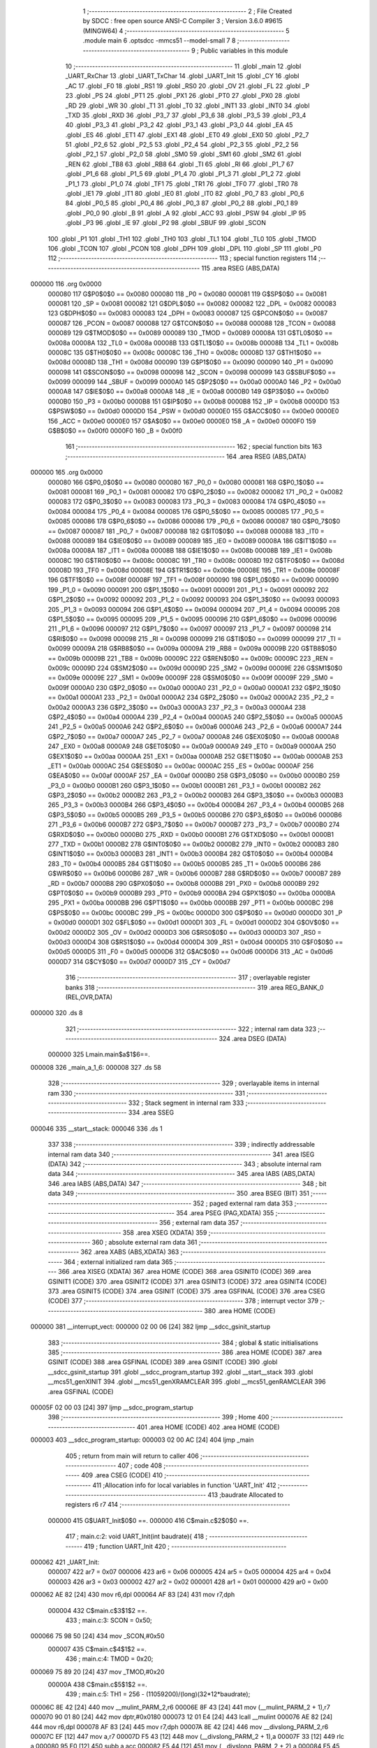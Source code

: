                                       1 ;--------------------------------------------------------
                                      2 ; File Created by SDCC : free open source ANSI-C Compiler
                                      3 ; Version 3.6.0 #9615 (MINGW64)
                                      4 ;--------------------------------------------------------
                                      5 	.module main
                                      6 	.optsdcc -mmcs51 --model-small
                                      7 	
                                      8 ;--------------------------------------------------------
                                      9 ; Public variables in this module
                                     10 ;--------------------------------------------------------
                                     11 	.globl _main
                                     12 	.globl _UART_RxChar
                                     13 	.globl _UART_TxChar
                                     14 	.globl _UART_Init
                                     15 	.globl _CY
                                     16 	.globl _AC
                                     17 	.globl _F0
                                     18 	.globl _RS1
                                     19 	.globl _RS0
                                     20 	.globl _OV
                                     21 	.globl _FL
                                     22 	.globl _P
                                     23 	.globl _PS
                                     24 	.globl _PT1
                                     25 	.globl _PX1
                                     26 	.globl _PT0
                                     27 	.globl _PX0
                                     28 	.globl _RD
                                     29 	.globl _WR
                                     30 	.globl _T1
                                     31 	.globl _T0
                                     32 	.globl _INT1
                                     33 	.globl _INT0
                                     34 	.globl _TXD
                                     35 	.globl _RXD
                                     36 	.globl _P3_7
                                     37 	.globl _P3_6
                                     38 	.globl _P3_5
                                     39 	.globl _P3_4
                                     40 	.globl _P3_3
                                     41 	.globl _P3_2
                                     42 	.globl _P3_1
                                     43 	.globl _P3_0
                                     44 	.globl _EA
                                     45 	.globl _ES
                                     46 	.globl _ET1
                                     47 	.globl _EX1
                                     48 	.globl _ET0
                                     49 	.globl _EX0
                                     50 	.globl _P2_7
                                     51 	.globl _P2_6
                                     52 	.globl _P2_5
                                     53 	.globl _P2_4
                                     54 	.globl _P2_3
                                     55 	.globl _P2_2
                                     56 	.globl _P2_1
                                     57 	.globl _P2_0
                                     58 	.globl _SM0
                                     59 	.globl _SM1
                                     60 	.globl _SM2
                                     61 	.globl _REN
                                     62 	.globl _TB8
                                     63 	.globl _RB8
                                     64 	.globl _TI
                                     65 	.globl _RI
                                     66 	.globl _P1_7
                                     67 	.globl _P1_6
                                     68 	.globl _P1_5
                                     69 	.globl _P1_4
                                     70 	.globl _P1_3
                                     71 	.globl _P1_2
                                     72 	.globl _P1_1
                                     73 	.globl _P1_0
                                     74 	.globl _TF1
                                     75 	.globl _TR1
                                     76 	.globl _TF0
                                     77 	.globl _TR0
                                     78 	.globl _IE1
                                     79 	.globl _IT1
                                     80 	.globl _IE0
                                     81 	.globl _IT0
                                     82 	.globl _P0_7
                                     83 	.globl _P0_6
                                     84 	.globl _P0_5
                                     85 	.globl _P0_4
                                     86 	.globl _P0_3
                                     87 	.globl _P0_2
                                     88 	.globl _P0_1
                                     89 	.globl _P0_0
                                     90 	.globl _B
                                     91 	.globl _A
                                     92 	.globl _ACC
                                     93 	.globl _PSW
                                     94 	.globl _IP
                                     95 	.globl _P3
                                     96 	.globl _IE
                                     97 	.globl _P2
                                     98 	.globl _SBUF
                                     99 	.globl _SCON
                                    100 	.globl _P1
                                    101 	.globl _TH1
                                    102 	.globl _TH0
                                    103 	.globl _TL1
                                    104 	.globl _TL0
                                    105 	.globl _TMOD
                                    106 	.globl _TCON
                                    107 	.globl _PCON
                                    108 	.globl _DPH
                                    109 	.globl _DPL
                                    110 	.globl _SP
                                    111 	.globl _P0
                                    112 ;--------------------------------------------------------
                                    113 ; special function registers
                                    114 ;--------------------------------------------------------
                                    115 	.area RSEG    (ABS,DATA)
      000000                        116 	.org 0x0000
                           000080   117 G$P0$0$0 == 0x0080
                           000080   118 _P0	=	0x0080
                           000081   119 G$SP$0$0 == 0x0081
                           000081   120 _SP	=	0x0081
                           000082   121 G$DPL$0$0 == 0x0082
                           000082   122 _DPL	=	0x0082
                           000083   123 G$DPH$0$0 == 0x0083
                           000083   124 _DPH	=	0x0083
                           000087   125 G$PCON$0$0 == 0x0087
                           000087   126 _PCON	=	0x0087
                           000088   127 G$TCON$0$0 == 0x0088
                           000088   128 _TCON	=	0x0088
                           000089   129 G$TMOD$0$0 == 0x0089
                           000089   130 _TMOD	=	0x0089
                           00008A   131 G$TL0$0$0 == 0x008a
                           00008A   132 _TL0	=	0x008a
                           00008B   133 G$TL1$0$0 == 0x008b
                           00008B   134 _TL1	=	0x008b
                           00008C   135 G$TH0$0$0 == 0x008c
                           00008C   136 _TH0	=	0x008c
                           00008D   137 G$TH1$0$0 == 0x008d
                           00008D   138 _TH1	=	0x008d
                           000090   139 G$P1$0$0 == 0x0090
                           000090   140 _P1	=	0x0090
                           000098   141 G$SCON$0$0 == 0x0098
                           000098   142 _SCON	=	0x0098
                           000099   143 G$SBUF$0$0 == 0x0099
                           000099   144 _SBUF	=	0x0099
                           0000A0   145 G$P2$0$0 == 0x00a0
                           0000A0   146 _P2	=	0x00a0
                           0000A8   147 G$IE$0$0 == 0x00a8
                           0000A8   148 _IE	=	0x00a8
                           0000B0   149 G$P3$0$0 == 0x00b0
                           0000B0   150 _P3	=	0x00b0
                           0000B8   151 G$IP$0$0 == 0x00b8
                           0000B8   152 _IP	=	0x00b8
                           0000D0   153 G$PSW$0$0 == 0x00d0
                           0000D0   154 _PSW	=	0x00d0
                           0000E0   155 G$ACC$0$0 == 0x00e0
                           0000E0   156 _ACC	=	0x00e0
                           0000E0   157 G$A$0$0 == 0x00e0
                           0000E0   158 _A	=	0x00e0
                           0000F0   159 G$B$0$0 == 0x00f0
                           0000F0   160 _B	=	0x00f0
                                    161 ;--------------------------------------------------------
                                    162 ; special function bits
                                    163 ;--------------------------------------------------------
                                    164 	.area RSEG    (ABS,DATA)
      000000                        165 	.org 0x0000
                           000080   166 G$P0_0$0$0 == 0x0080
                           000080   167 _P0_0	=	0x0080
                           000081   168 G$P0_1$0$0 == 0x0081
                           000081   169 _P0_1	=	0x0081
                           000082   170 G$P0_2$0$0 == 0x0082
                           000082   171 _P0_2	=	0x0082
                           000083   172 G$P0_3$0$0 == 0x0083
                           000083   173 _P0_3	=	0x0083
                           000084   174 G$P0_4$0$0 == 0x0084
                           000084   175 _P0_4	=	0x0084
                           000085   176 G$P0_5$0$0 == 0x0085
                           000085   177 _P0_5	=	0x0085
                           000086   178 G$P0_6$0$0 == 0x0086
                           000086   179 _P0_6	=	0x0086
                           000087   180 G$P0_7$0$0 == 0x0087
                           000087   181 _P0_7	=	0x0087
                           000088   182 G$IT0$0$0 == 0x0088
                           000088   183 _IT0	=	0x0088
                           000089   184 G$IE0$0$0 == 0x0089
                           000089   185 _IE0	=	0x0089
                           00008A   186 G$IT1$0$0 == 0x008a
                           00008A   187 _IT1	=	0x008a
                           00008B   188 G$IE1$0$0 == 0x008b
                           00008B   189 _IE1	=	0x008b
                           00008C   190 G$TR0$0$0 == 0x008c
                           00008C   191 _TR0	=	0x008c
                           00008D   192 G$TF0$0$0 == 0x008d
                           00008D   193 _TF0	=	0x008d
                           00008E   194 G$TR1$0$0 == 0x008e
                           00008E   195 _TR1	=	0x008e
                           00008F   196 G$TF1$0$0 == 0x008f
                           00008F   197 _TF1	=	0x008f
                           000090   198 G$P1_0$0$0 == 0x0090
                           000090   199 _P1_0	=	0x0090
                           000091   200 G$P1_1$0$0 == 0x0091
                           000091   201 _P1_1	=	0x0091
                           000092   202 G$P1_2$0$0 == 0x0092
                           000092   203 _P1_2	=	0x0092
                           000093   204 G$P1_3$0$0 == 0x0093
                           000093   205 _P1_3	=	0x0093
                           000094   206 G$P1_4$0$0 == 0x0094
                           000094   207 _P1_4	=	0x0094
                           000095   208 G$P1_5$0$0 == 0x0095
                           000095   209 _P1_5	=	0x0095
                           000096   210 G$P1_6$0$0 == 0x0096
                           000096   211 _P1_6	=	0x0096
                           000097   212 G$P1_7$0$0 == 0x0097
                           000097   213 _P1_7	=	0x0097
                           000098   214 G$RI$0$0 == 0x0098
                           000098   215 _RI	=	0x0098
                           000099   216 G$TI$0$0 == 0x0099
                           000099   217 _TI	=	0x0099
                           00009A   218 G$RB8$0$0 == 0x009a
                           00009A   219 _RB8	=	0x009a
                           00009B   220 G$TB8$0$0 == 0x009b
                           00009B   221 _TB8	=	0x009b
                           00009C   222 G$REN$0$0 == 0x009c
                           00009C   223 _REN	=	0x009c
                           00009D   224 G$SM2$0$0 == 0x009d
                           00009D   225 _SM2	=	0x009d
                           00009E   226 G$SM1$0$0 == 0x009e
                           00009E   227 _SM1	=	0x009e
                           00009F   228 G$SM0$0$0 == 0x009f
                           00009F   229 _SM0	=	0x009f
                           0000A0   230 G$P2_0$0$0 == 0x00a0
                           0000A0   231 _P2_0	=	0x00a0
                           0000A1   232 G$P2_1$0$0 == 0x00a1
                           0000A1   233 _P2_1	=	0x00a1
                           0000A2   234 G$P2_2$0$0 == 0x00a2
                           0000A2   235 _P2_2	=	0x00a2
                           0000A3   236 G$P2_3$0$0 == 0x00a3
                           0000A3   237 _P2_3	=	0x00a3
                           0000A4   238 G$P2_4$0$0 == 0x00a4
                           0000A4   239 _P2_4	=	0x00a4
                           0000A5   240 G$P2_5$0$0 == 0x00a5
                           0000A5   241 _P2_5	=	0x00a5
                           0000A6   242 G$P2_6$0$0 == 0x00a6
                           0000A6   243 _P2_6	=	0x00a6
                           0000A7   244 G$P2_7$0$0 == 0x00a7
                           0000A7   245 _P2_7	=	0x00a7
                           0000A8   246 G$EX0$0$0 == 0x00a8
                           0000A8   247 _EX0	=	0x00a8
                           0000A9   248 G$ET0$0$0 == 0x00a9
                           0000A9   249 _ET0	=	0x00a9
                           0000AA   250 G$EX1$0$0 == 0x00aa
                           0000AA   251 _EX1	=	0x00aa
                           0000AB   252 G$ET1$0$0 == 0x00ab
                           0000AB   253 _ET1	=	0x00ab
                           0000AC   254 G$ES$0$0 == 0x00ac
                           0000AC   255 _ES	=	0x00ac
                           0000AF   256 G$EA$0$0 == 0x00af
                           0000AF   257 _EA	=	0x00af
                           0000B0   258 G$P3_0$0$0 == 0x00b0
                           0000B0   259 _P3_0	=	0x00b0
                           0000B1   260 G$P3_1$0$0 == 0x00b1
                           0000B1   261 _P3_1	=	0x00b1
                           0000B2   262 G$P3_2$0$0 == 0x00b2
                           0000B2   263 _P3_2	=	0x00b2
                           0000B3   264 G$P3_3$0$0 == 0x00b3
                           0000B3   265 _P3_3	=	0x00b3
                           0000B4   266 G$P3_4$0$0 == 0x00b4
                           0000B4   267 _P3_4	=	0x00b4
                           0000B5   268 G$P3_5$0$0 == 0x00b5
                           0000B5   269 _P3_5	=	0x00b5
                           0000B6   270 G$P3_6$0$0 == 0x00b6
                           0000B6   271 _P3_6	=	0x00b6
                           0000B7   272 G$P3_7$0$0 == 0x00b7
                           0000B7   273 _P3_7	=	0x00b7
                           0000B0   274 G$RXD$0$0 == 0x00b0
                           0000B0   275 _RXD	=	0x00b0
                           0000B1   276 G$TXD$0$0 == 0x00b1
                           0000B1   277 _TXD	=	0x00b1
                           0000B2   278 G$INT0$0$0 == 0x00b2
                           0000B2   279 _INT0	=	0x00b2
                           0000B3   280 G$INT1$0$0 == 0x00b3
                           0000B3   281 _INT1	=	0x00b3
                           0000B4   282 G$T0$0$0 == 0x00b4
                           0000B4   283 _T0	=	0x00b4
                           0000B5   284 G$T1$0$0 == 0x00b5
                           0000B5   285 _T1	=	0x00b5
                           0000B6   286 G$WR$0$0 == 0x00b6
                           0000B6   287 _WR	=	0x00b6
                           0000B7   288 G$RD$0$0 == 0x00b7
                           0000B7   289 _RD	=	0x00b7
                           0000B8   290 G$PX0$0$0 == 0x00b8
                           0000B8   291 _PX0	=	0x00b8
                           0000B9   292 G$PT0$0$0 == 0x00b9
                           0000B9   293 _PT0	=	0x00b9
                           0000BA   294 G$PX1$0$0 == 0x00ba
                           0000BA   295 _PX1	=	0x00ba
                           0000BB   296 G$PT1$0$0 == 0x00bb
                           0000BB   297 _PT1	=	0x00bb
                           0000BC   298 G$PS$0$0 == 0x00bc
                           0000BC   299 _PS	=	0x00bc
                           0000D0   300 G$P$0$0 == 0x00d0
                           0000D0   301 _P	=	0x00d0
                           0000D1   302 G$FL$0$0 == 0x00d1
                           0000D1   303 _FL	=	0x00d1
                           0000D2   304 G$OV$0$0 == 0x00d2
                           0000D2   305 _OV	=	0x00d2
                           0000D3   306 G$RS0$0$0 == 0x00d3
                           0000D3   307 _RS0	=	0x00d3
                           0000D4   308 G$RS1$0$0 == 0x00d4
                           0000D4   309 _RS1	=	0x00d4
                           0000D5   310 G$F0$0$0 == 0x00d5
                           0000D5   311 _F0	=	0x00d5
                           0000D6   312 G$AC$0$0 == 0x00d6
                           0000D6   313 _AC	=	0x00d6
                           0000D7   314 G$CY$0$0 == 0x00d7
                           0000D7   315 _CY	=	0x00d7
                                    316 ;--------------------------------------------------------
                                    317 ; overlayable register banks
                                    318 ;--------------------------------------------------------
                                    319 	.area REG_BANK_0	(REL,OVR,DATA)
      000000                        320 	.ds 8
                                    321 ;--------------------------------------------------------
                                    322 ; internal ram data
                                    323 ;--------------------------------------------------------
                                    324 	.area DSEG    (DATA)
                           000000   325 Lmain.main$a$1$6==.
      000008                        326 _main_a_1_6:
      000008                        327 	.ds 58
                                    328 ;--------------------------------------------------------
                                    329 ; overlayable items in internal ram 
                                    330 ;--------------------------------------------------------
                                    331 ;--------------------------------------------------------
                                    332 ; Stack segment in internal ram 
                                    333 ;--------------------------------------------------------
                                    334 	.area	SSEG
      000046                        335 __start__stack:
      000046                        336 	.ds	1
                                    337 
                                    338 ;--------------------------------------------------------
                                    339 ; indirectly addressable internal ram data
                                    340 ;--------------------------------------------------------
                                    341 	.area ISEG    (DATA)
                                    342 ;--------------------------------------------------------
                                    343 ; absolute internal ram data
                                    344 ;--------------------------------------------------------
                                    345 	.area IABS    (ABS,DATA)
                                    346 	.area IABS    (ABS,DATA)
                                    347 ;--------------------------------------------------------
                                    348 ; bit data
                                    349 ;--------------------------------------------------------
                                    350 	.area BSEG    (BIT)
                                    351 ;--------------------------------------------------------
                                    352 ; paged external ram data
                                    353 ;--------------------------------------------------------
                                    354 	.area PSEG    (PAG,XDATA)
                                    355 ;--------------------------------------------------------
                                    356 ; external ram data
                                    357 ;--------------------------------------------------------
                                    358 	.area XSEG    (XDATA)
                                    359 ;--------------------------------------------------------
                                    360 ; absolute external ram data
                                    361 ;--------------------------------------------------------
                                    362 	.area XABS    (ABS,XDATA)
                                    363 ;--------------------------------------------------------
                                    364 ; external initialized ram data
                                    365 ;--------------------------------------------------------
                                    366 	.area XISEG   (XDATA)
                                    367 	.area HOME    (CODE)
                                    368 	.area GSINIT0 (CODE)
                                    369 	.area GSINIT1 (CODE)
                                    370 	.area GSINIT2 (CODE)
                                    371 	.area GSINIT3 (CODE)
                                    372 	.area GSINIT4 (CODE)
                                    373 	.area GSINIT5 (CODE)
                                    374 	.area GSINIT  (CODE)
                                    375 	.area GSFINAL (CODE)
                                    376 	.area CSEG    (CODE)
                                    377 ;--------------------------------------------------------
                                    378 ; interrupt vector 
                                    379 ;--------------------------------------------------------
                                    380 	.area HOME    (CODE)
      000000                        381 __interrupt_vect:
      000000 02 00 06         [24]  382 	ljmp	__sdcc_gsinit_startup
                                    383 ;--------------------------------------------------------
                                    384 ; global & static initialisations
                                    385 ;--------------------------------------------------------
                                    386 	.area HOME    (CODE)
                                    387 	.area GSINIT  (CODE)
                                    388 	.area GSFINAL (CODE)
                                    389 	.area GSINIT  (CODE)
                                    390 	.globl __sdcc_gsinit_startup
                                    391 	.globl __sdcc_program_startup
                                    392 	.globl __start__stack
                                    393 	.globl __mcs51_genXINIT
                                    394 	.globl __mcs51_genXRAMCLEAR
                                    395 	.globl __mcs51_genRAMCLEAR
                                    396 	.area GSFINAL (CODE)
      00005F 02 00 03         [24]  397 	ljmp	__sdcc_program_startup
                                    398 ;--------------------------------------------------------
                                    399 ; Home
                                    400 ;--------------------------------------------------------
                                    401 	.area HOME    (CODE)
                                    402 	.area HOME    (CODE)
      000003                        403 __sdcc_program_startup:
      000003 02 00 AC         [24]  404 	ljmp	_main
                                    405 ;	return from main will return to caller
                                    406 ;--------------------------------------------------------
                                    407 ; code
                                    408 ;--------------------------------------------------------
                                    409 	.area CSEG    (CODE)
                                    410 ;------------------------------------------------------------
                                    411 ;Allocation info for local variables in function 'UART_Init'
                                    412 ;------------------------------------------------------------
                                    413 ;baudrate                  Allocated to registers r6 r7 
                                    414 ;------------------------------------------------------------
                           000000   415 	G$UART_Init$0$0 ==.
                           000000   416 	C$main.c$2$0$0 ==.
                                    417 ;	main.c:2: void UART_Init(int baudrate){
                                    418 ;	-----------------------------------------
                                    419 ;	 function UART_Init
                                    420 ;	-----------------------------------------
      000062                        421 _UART_Init:
                           000007   422 	ar7 = 0x07
                           000006   423 	ar6 = 0x06
                           000005   424 	ar5 = 0x05
                           000004   425 	ar4 = 0x04
                           000003   426 	ar3 = 0x03
                           000002   427 	ar2 = 0x02
                           000001   428 	ar1 = 0x01
                           000000   429 	ar0 = 0x00
      000062 AE 82            [24]  430 	mov	r6,dpl
      000064 AF 83            [24]  431 	mov	r7,dph
                           000004   432 	C$main.c$3$1$2 ==.
                                    433 ;	main.c:3: SCON = 0x50;
      000066 75 98 50         [24]  434 	mov	_SCON,#0x50
                           000007   435 	C$main.c$4$1$2 ==.
                                    436 ;	main.c:4: TMOD = 0x20;
      000069 75 89 20         [24]  437 	mov	_TMOD,#0x20
                           00000A   438 	C$main.c$5$1$2 ==.
                                    439 ;	main.c:5: TH1 = 256 - (11059200)/(long)(32*12*baudrate);
      00006C 8E 42            [24]  440 	mov	__mulint_PARM_2,r6
      00006E 8F 43            [24]  441 	mov	(__mulint_PARM_2 + 1),r7
      000070 90 01 80         [24]  442 	mov	dptr,#0x0180
      000073 12 01 E4         [24]  443 	lcall	__mulint
      000076 AE 82            [24]  444 	mov	r6,dpl
      000078 AF 83            [24]  445 	mov	r7,dph
      00007A 8E 42            [24]  446 	mov	__divslong_PARM_2,r6
      00007C EF               [12]  447 	mov	a,r7
      00007D F5 43            [12]  448 	mov	(__divslong_PARM_2 + 1),a
      00007F 33               [12]  449 	rlc	a
      000080 95 E0            [12]  450 	subb	a,acc
      000082 F5 44            [12]  451 	mov	(__divslong_PARM_2 + 2),a
      000084 F5 45            [12]  452 	mov	(__divslong_PARM_2 + 3),a
      000086 90 C0 00         [24]  453 	mov	dptr,#0xc000
      000089 75 F0 A8         [24]  454 	mov	b,#0xa8
      00008C E4               [12]  455 	clr	a
      00008D 12 02 01         [24]  456 	lcall	__divslong
      000090 AC 82            [24]  457 	mov	r4,dpl
      000092 C3               [12]  458 	clr	c
      000093 E4               [12]  459 	clr	a
      000094 9C               [12]  460 	subb	a,r4
      000095 F5 8D            [12]  461 	mov	_TH1,a
                           000035   462 	C$main.c$6$1$2 ==.
                                    463 ;	main.c:6: TR1 = 1;
      000097 D2 8E            [12]  464 	setb	_TR1
                           000037   465 	C$main.c$7$1$2 ==.
                           000037   466 	XG$UART_Init$0$0 ==.
      000099 22               [24]  467 	ret
                                    468 ;------------------------------------------------------------
                                    469 ;Allocation info for local variables in function 'UART_TxChar'
                                    470 ;------------------------------------------------------------
                                    471 ;ch                        Allocated to registers 
                                    472 ;------------------------------------------------------------
                           000038   473 	G$UART_TxChar$0$0 ==.
                           000038   474 	C$main.c$9$1$2 ==.
                                    475 ;	main.c:9: void UART_TxChar(char ch){
                                    476 ;	-----------------------------------------
                                    477 ;	 function UART_TxChar
                                    478 ;	-----------------------------------------
      00009A                        479 _UART_TxChar:
      00009A 85 82 99         [24]  480 	mov	_SBUF,dpl
                           00003B   481 	C$main.c$11$1$4 ==.
                                    482 ;	main.c:11: while(TI==0);
      00009D                        483 00101$:
                           00003B   484 	C$main.c$12$1$4 ==.
                                    485 ;	main.c:12: TI=0;
      00009D 10 99 02         [24]  486 	jbc	_TI,00112$
      0000A0 80 FB            [24]  487 	sjmp	00101$
      0000A2                        488 00112$:
                           000040   489 	C$main.c$13$1$4 ==.
                           000040   490 	XG$UART_TxChar$0$0 ==.
      0000A2 22               [24]  491 	ret
                                    492 ;------------------------------------------------------------
                                    493 ;Allocation info for local variables in function 'UART_RxChar'
                                    494 ;------------------------------------------------------------
                           000041   495 	G$UART_RxChar$0$0 ==.
                           000041   496 	C$main.c$15$1$4 ==.
                                    497 ;	main.c:15: char UART_RxChar(){
                                    498 ;	-----------------------------------------
                                    499 ;	 function UART_RxChar
                                    500 ;	-----------------------------------------
      0000A3                        501 _UART_RxChar:
                           000041   502 	C$main.c$16$1$5 ==.
                                    503 ;	main.c:16: while(RI==0);
      0000A3                        504 00101$:
                           000041   505 	C$main.c$17$1$5 ==.
                                    506 ;	main.c:17: RI=0;
      0000A3 10 98 02         [24]  507 	jbc	_RI,00112$
      0000A6 80 FB            [24]  508 	sjmp	00101$
      0000A8                        509 00112$:
                           000046   510 	C$main.c$18$1$5 ==.
                                    511 ;	main.c:18: return(SBUF);
      0000A8 85 99 82         [24]  512 	mov	dpl,_SBUF
                           000049   513 	C$main.c$19$1$5 ==.
                           000049   514 	XG$UART_RxChar$0$0 ==.
      0000AB 22               [24]  515 	ret
                                    516 ;------------------------------------------------------------
                                    517 ;Allocation info for local variables in function 'main'
                                    518 ;------------------------------------------------------------
                                    519 ;i                         Allocated to registers r7 
                                    520 ;a                         Allocated with name '_main_a_1_6'
                                    521 ;ch                        Allocated to registers 
                                    522 ;------------------------------------------------------------
                           00004A   523 	G$main$0$0 ==.
                           00004A   524 	C$main.c$23$1$5 ==.
                                    525 ;	main.c:23: int main(){
                                    526 ;	-----------------------------------------
                                    527 ;	 function main
                                    528 ;	-----------------------------------------
      0000AC                        529 _main:
                           00004A   530 	C$main.c$24$1$5 ==.
                                    531 ;	main.c:24: char i,a[]={"Welcome to 8051 Serial Comm, Type the char to be echoed: "};
      0000AC 75 08 57         [24]  532 	mov	_main_a_1_6,#0x57
      0000AF 75 09 65         [24]  533 	mov	(_main_a_1_6 + 0x0001),#0x65
      0000B2 75 0A 6C         [24]  534 	mov	(_main_a_1_6 + 0x0002),#0x6c
      0000B5 75 0B 63         [24]  535 	mov	(_main_a_1_6 + 0x0003),#0x63
      0000B8 75 0C 6F         [24]  536 	mov	(_main_a_1_6 + 0x0004),#0x6f
      0000BB 75 0D 6D         [24]  537 	mov	(_main_a_1_6 + 0x0005),#0x6d
      0000BE 75 0E 65         [24]  538 	mov	(_main_a_1_6 + 0x0006),#0x65
      0000C1 75 0F 20         [24]  539 	mov	(_main_a_1_6 + 0x0007),#0x20
      0000C4 75 10 74         [24]  540 	mov	(_main_a_1_6 + 0x0008),#0x74
      0000C7 75 11 6F         [24]  541 	mov	(_main_a_1_6 + 0x0009),#0x6f
      0000CA 75 12 20         [24]  542 	mov	(_main_a_1_6 + 0x000a),#0x20
      0000CD 75 13 38         [24]  543 	mov	(_main_a_1_6 + 0x000b),#0x38
      0000D0 75 14 30         [24]  544 	mov	(_main_a_1_6 + 0x000c),#0x30
      0000D3 75 15 35         [24]  545 	mov	(_main_a_1_6 + 0x000d),#0x35
      0000D6 75 16 31         [24]  546 	mov	(_main_a_1_6 + 0x000e),#0x31
      0000D9 75 17 20         [24]  547 	mov	(_main_a_1_6 + 0x000f),#0x20
      0000DC 75 18 53         [24]  548 	mov	(_main_a_1_6 + 0x0010),#0x53
      0000DF 75 19 65         [24]  549 	mov	(_main_a_1_6 + 0x0011),#0x65
      0000E2 75 1A 72         [24]  550 	mov	(_main_a_1_6 + 0x0012),#0x72
      0000E5 75 1B 69         [24]  551 	mov	(_main_a_1_6 + 0x0013),#0x69
      0000E8 75 1C 61         [24]  552 	mov	(_main_a_1_6 + 0x0014),#0x61
      0000EB 75 1D 6C         [24]  553 	mov	(_main_a_1_6 + 0x0015),#0x6c
      0000EE 75 1E 20         [24]  554 	mov	(_main_a_1_6 + 0x0016),#0x20
      0000F1 75 1F 43         [24]  555 	mov	(_main_a_1_6 + 0x0017),#0x43
      0000F4 75 20 6F         [24]  556 	mov	(_main_a_1_6 + 0x0018),#0x6f
      0000F7 75 21 6D         [24]  557 	mov	(_main_a_1_6 + 0x0019),#0x6d
      0000FA 75 22 6D         [24]  558 	mov	(_main_a_1_6 + 0x001a),#0x6d
      0000FD 75 23 2C         [24]  559 	mov	(_main_a_1_6 + 0x001b),#0x2c
      000100 75 24 20         [24]  560 	mov	(_main_a_1_6 + 0x001c),#0x20
      000103 75 25 54         [24]  561 	mov	(_main_a_1_6 + 0x001d),#0x54
      000106 75 26 79         [24]  562 	mov	(_main_a_1_6 + 0x001e),#0x79
      000109 75 27 70         [24]  563 	mov	(_main_a_1_6 + 0x001f),#0x70
      00010C 75 28 65         [24]  564 	mov	(_main_a_1_6 + 0x0020),#0x65
      00010F 75 29 20         [24]  565 	mov	(_main_a_1_6 + 0x0021),#0x20
      000112 75 2A 74         [24]  566 	mov	(_main_a_1_6 + 0x0022),#0x74
      000115 75 2B 68         [24]  567 	mov	(_main_a_1_6 + 0x0023),#0x68
      000118 75 2C 65         [24]  568 	mov	(_main_a_1_6 + 0x0024),#0x65
      00011B 75 2D 20         [24]  569 	mov	(_main_a_1_6 + 0x0025),#0x20
      00011E 75 2E 63         [24]  570 	mov	(_main_a_1_6 + 0x0026),#0x63
      000121 75 2F 68         [24]  571 	mov	(_main_a_1_6 + 0x0027),#0x68
      000124 75 30 61         [24]  572 	mov	(_main_a_1_6 + 0x0028),#0x61
      000127 75 31 72         [24]  573 	mov	(_main_a_1_6 + 0x0029),#0x72
      00012A 75 32 20         [24]  574 	mov	(_main_a_1_6 + 0x002a),#0x20
      00012D 75 33 74         [24]  575 	mov	(_main_a_1_6 + 0x002b),#0x74
      000130 75 34 6F         [24]  576 	mov	(_main_a_1_6 + 0x002c),#0x6f
      000133 75 35 20         [24]  577 	mov	(_main_a_1_6 + 0x002d),#0x20
      000136 75 36 62         [24]  578 	mov	(_main_a_1_6 + 0x002e),#0x62
      000139 75 37 65         [24]  579 	mov	(_main_a_1_6 + 0x002f),#0x65
      00013C 75 38 20         [24]  580 	mov	(_main_a_1_6 + 0x0030),#0x20
      00013F 75 39 65         [24]  581 	mov	(_main_a_1_6 + 0x0031),#0x65
      000142 75 3A 63         [24]  582 	mov	(_main_a_1_6 + 0x0032),#0x63
      000145 75 3B 68         [24]  583 	mov	(_main_a_1_6 + 0x0033),#0x68
      000148 75 3C 6F         [24]  584 	mov	(_main_a_1_6 + 0x0034),#0x6f
      00014B 75 3D 65         [24]  585 	mov	(_main_a_1_6 + 0x0035),#0x65
      00014E 75 3E 64         [24]  586 	mov	(_main_a_1_6 + 0x0036),#0x64
      000151 75 3F 3A         [24]  587 	mov	(_main_a_1_6 + 0x0037),#0x3a
      000154 75 40 20         [24]  588 	mov	(_main_a_1_6 + 0x0038),#0x20
      000157 75 41 00         [24]  589 	mov	(_main_a_1_6 + 0x0039),#0x00
                           0000F8   590 	C$main.c$26$1$6 ==.
                                    591 ;	main.c:26: UART_Init(9600);
      00015A 90 25 80         [24]  592 	mov	dptr,#0x2580
      00015D 12 00 62         [24]  593 	lcall	_UART_Init
                           0000FE   594 	C$main.c$27$1$6 ==.
                                    595 ;	main.c:27: for(i=0; a[i] != 0; i++){
      000160 7F 00            [12]  596 	mov	r7,#0x00
      000162                        597 00106$:
      000162 EF               [12]  598 	mov	a,r7
      000163 24 08            [12]  599 	add	a,#_main_a_1_6
      000165 F9               [12]  600 	mov	r1,a
      000166 E7               [12]  601 	mov	a,@r1
      000167 FE               [12]  602 	mov	r6,a
      000168 60 0C            [24]  603 	jz	00103$
                           000108   604 	C$main.c$28$2$7 ==.
                                    605 ;	main.c:28: UART_TxChar(a[i]);
      00016A 8E 82            [24]  606 	mov	dpl,r6
      00016C C0 07            [24]  607 	push	ar7
      00016E 12 00 9A         [24]  608 	lcall	_UART_TxChar
      000171 D0 07            [24]  609 	pop	ar7
                           000111   610 	C$main.c$27$1$6 ==.
                                    611 ;	main.c:27: for(i=0; a[i] != 0; i++){
      000173 0F               [12]  612 	inc	r7
                           000112   613 	C$main.c$31$1$6 ==.
                                    614 ;	main.c:31: while(1)
      000174 80 EC            [24]  615 	sjmp	00106$
      000176                        616 00103$:
                           000114   617 	C$main.c$33$2$8 ==.
                                    618 ;	main.c:33: ch = UART_RxChar();
      000176 12 00 A3         [24]  619 	lcall	_UART_RxChar
                           000117   620 	C$main.c$34$2$8 ==.
                                    621 ;	main.c:34: UART_TxChar(ch);
      000179 12 00 9A         [24]  622 	lcall	_UART_TxChar
      00017C 80 F8            [24]  623 	sjmp	00103$
                           00011C   624 	C$main.c$36$1$6 ==.
                           00011C   625 	XG$main$0$0 ==.
      00017E 22               [24]  626 	ret
                                    627 	.area CSEG    (CODE)
                                    628 	.area CONST   (CODE)
                                    629 	.area XINIT   (CODE)
                                    630 	.area CABS    (ABS,CODE)
